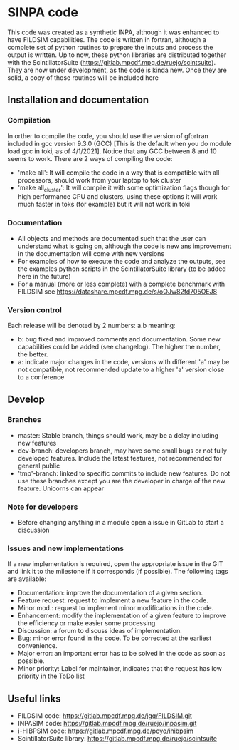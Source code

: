 * SINPA code

This code was created as a synthetic INPA, although it was enhanced to have FILDSIM capabilities. The code is written in fortran, although a complete set of python routines to prepare the inputs and process the output is written.
Up to now, these python libraries are distributed together with the ScintillatorSuite (<https://gitlab.mpcdf.mpg.de/ruejo/scintsuite>). They are now under development, as the code is kinda new. Once they are solid, a copy of those routines will be included here

** Installation and documentation
*** Compilation
In orther to compile the code, you should use the version of gfortran included in gcc version 9.3.0 (GCC) [This is the default when you do module load gcc in toki, as of 4/1/2021]. Notice that any GCC between 8 and 10 seems to work.
There are 2 ways of compiling the code:
  - 'make all': It will compile the code in a way that is compatible with all processors, should work from your laptop to tok cluster
  - 'make all_cluster': It will compile it with some optimization flags though for high performance CPU and clusters, using these options it will work much faster in toks (for example) but it will not work in toki

*** Documentation
- All objects and methods are documented such that the user can understand what is going on, although the code is new ans improvement in the documentation will come with new versions
- For examples of how to execute the code and analyze the outputs, see the examples python scripts in the ScintillatorSuite library (to be added here in the future)
- For a manual (more or less complete) with a complete benchmark with FILDSIM see <https://datashare.mpcdf.mpg.de/s/oQJw82fd705OEJ8>

*** Version control
Each release will be denoted by 2 numbers: a.b meaning:
    - b: bug fixed and improved comments and documentation. Some new capabilities could be added (see changelog). The higher the number, the better.
    - a: indicate major changes in the code, versions with different 'a' may be not compatible, not recommended update to a higher 'a' version close to a conference

** Develop
*** Branches
- master: Stable branch, things should work, may be a delay including new features
- dev-branch: developers branch, may have some small bugs or not fully developed features. Include the latest features, not recommended for general public
- 'tmp'-branch: linked to specific commits to include new features. Do not use these branches except you are the developer in charge of the new feature. Unicorns can appear

*** Note for developers
- Before changing anything in a module open a issue in GitLab to start a discussion

*** Issues and new implementations
If a new implementation is required, open the appropriate issue in the GIT and link it to the milestone if it corresponds (if possible). The following tags are available:

- Documentation: improve the documentation of a given section.
- Feature request: request to implement a new feature in the code.
- Minor mod.: request to implement minor modifications in the code.
- Enhancement: modify the implementation of a given feature to improve the efficiency or make easier some processing.
- Discussion: a forum to discuss ideas of implementation.
- Bug: minor error found in the code. To be corrected at the earliest convenience.
- Major error: an important error has to be solved in the code as soon as possible.
- Minor priority: Label for maintainer, indicates that the request has low priority in the ToDo list

** Useful links
- FILDSIM code: <https://gitlab.mpcdf.mpg.de/jgq/FILDSIM.git>
- INPASIM code: <https://gitlab.mpcdf.mpg.de/ruejo/inpasim.git>
- i-HIBPSIM code: <https://gitlab.mpcdf.mpg.de/poyo/ihibpsim>
- ScintillatorSuite library: <https://gitlab.mpcdf.mpg.de/ruejo/scintsuite>
